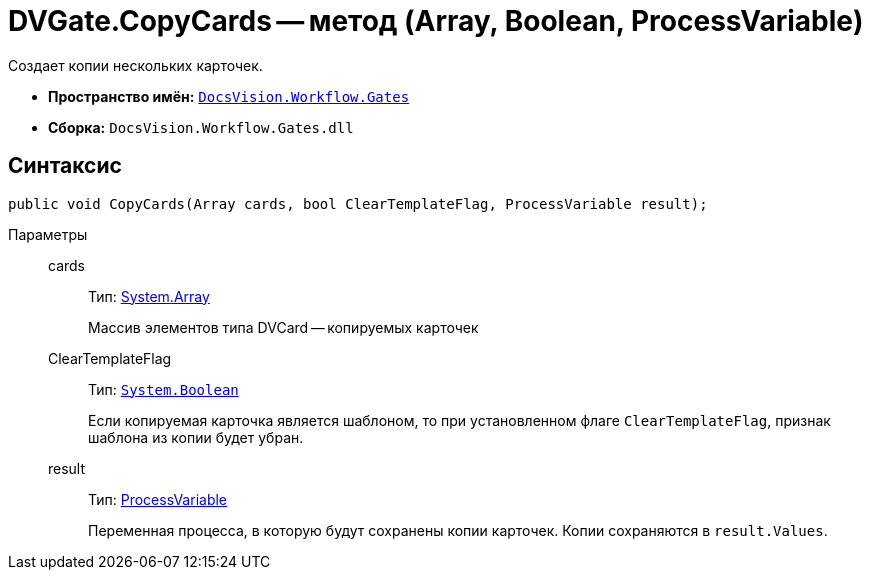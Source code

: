 = DVGate.CopyCards -- метод (Array, Boolean, ProcessVariable)

Создает копии нескольких карточек.

* *Пространство имён:* `xref:api/DocsVision/Workflow/Gates/Gates_NS.adoc[DocsVision.Workflow.Gates]`
* *Сборка:* `DocsVision.Workflow.Gates.dll`

== Синтаксис

[source,csharp]
----
public void CopyCards(Array cards, bool ClearTemplateFlag, ProcessVariable result);
----

Параметры::
cards:::
Тип: https://msdn.microsoft.com/ru-ru/library/system.array.aspx[System.Array]
+
Массив элементов типа DVCard -- копируемых карточек
ClearTemplateFlag:::
Тип: `http://msdn.microsoft.com/ru-ru/library/system.boolean.aspx[System.Boolean]`
+
Если копируемая карточка является шаблоном, то при установленном флаге `ClearTemplateFlag`, признак шаблона из копии будет убран.

result:::
Тип: xref:api/DocsVision/Workflow/Runtime/ProcessVariable_CL.adoc[ProcessVariable]
+
Переменная процесса, в которую будут сохранены копии карточек. Копии сохраняются в `result.Values`.
